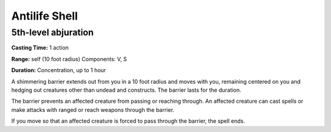 
Antilife Shell
-------------------------------------------------------------

5th-level abjuration
^^^^^^^^^^^^^^^^^^^^

**Casting Time:** 1 action

**Range:** self (10 foot radius) Components: V, S

**Duration:** Concentration, up to 1 hour

A shimmering barrier extends out from you in a 10 foot radius and moves
with you, remaining centered on you and hedging out creatures other than
undead and constructs. The barrier lasts for the duration.

The barrier prevents an affected creature from passing or reaching
through. An affected creature can cast spells or make attacks with
ranged or reach weapons through the barrier.

If you move so that an affected creature is forced to pass through the
barrier, the spell ends.
